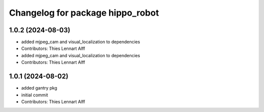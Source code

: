 ^^^^^^^^^^^^^^^^^^^^^^^^^^^^^^^^^
Changelog for package hippo_robot
^^^^^^^^^^^^^^^^^^^^^^^^^^^^^^^^^

1.0.2 (2024-08-03)
------------------
* added mjpeg_cam and visual_localization to dependencies
* Contributors: Thies Lennart Alff

* added mjpeg_cam and visual_localization to dependencies
* Contributors: Thies Lennart Alff

1.0.1 (2024-08-02)
------------------
* added gantry pkg
* initial commit
* Contributors: Thies Lennart Alff
